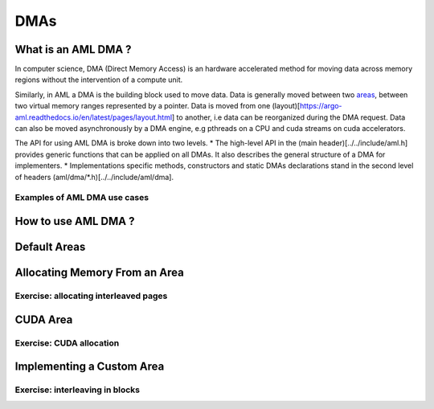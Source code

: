 DMAs
====

What is an AML DMA ?
--------------------

In computer science, DMA (Direct Memory Access) is an hardware accelerated
method for moving data across memory regions without the intervention of a
compute unit.

Similarly, in AML a DMA is the building block used to move data. Data is
generally moved between two `areas <../../pages/areas>`_, 
between two virtual memory ranges represented by a pointer.  Data is moved from
one (layout)[https://argo-aml.readthedocs.io/en/latest/pages/layout.html] to
another, i.e data can be reorganized during the DMA request.  Data can also be
moved asynchronously by a DMA engine, e.g pthreads on a CPU and cuda streams on
cuda accelerators.

The API for using AML DMA is broke down into two levels.
* The high-level API in the (main header)[../../include/aml.h] provides
generic functions that can be applied on all DMAs.
It also describes the general structure of a DMA for implementers.
* Implementations specific methods, constructors and static DMAs declarations
stand in the second level of headers (aml/dma/\*.h)[../../include/aml/dma].

Examples of AML DMA use cases
~~~~~~~~~~~~~~~~~~~~~~~~~~~~~

How to use AML DMA ?
--------------------

Default Areas
-------------

Allocating Memory From an Area
------------------------------

Exercise: allocating interleaved pages
~~~~~~~~~~~~~~~~~~~~~~~~~~~~~~~~~~~~~~

CUDA Area
---------

Exercise: CUDA allocation
~~~~~~~~~~~~~~~~~~~~~~~~~


Implementing a Custom Area
--------------------------

Exercise: interleaving in blocks
~~~~~~~~~~~~~~~~~~~~~~~~~~~~~~~~
